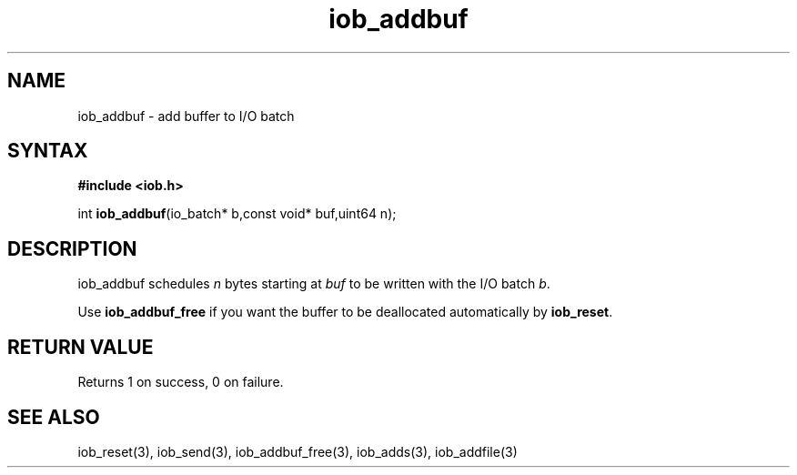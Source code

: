 .TH iob_addbuf 3
.SH NAME
iob_addbuf \- add buffer to I/O batch
.SH SYNTAX
.B #include <iob.h>

int \fBiob_addbuf\fP(io_batch* b,const void* buf,uint64 n);
.SH DESCRIPTION
iob_addbuf schedules \fIn\fR bytes starting at \fIbuf\fR to be written
with the I/O batch \fIb\fR.

Use \fBiob_addbuf_free\fR if you want the buffer to be deallocated
automatically by \fBiob_reset\fR.
.SH "RETURN VALUE"
Returns 1 on success, 0 on failure.
.SH "SEE ALSO"
iob_reset(3), iob_send(3), iob_addbuf_free(3), iob_adds(3), iob_addfile(3)
